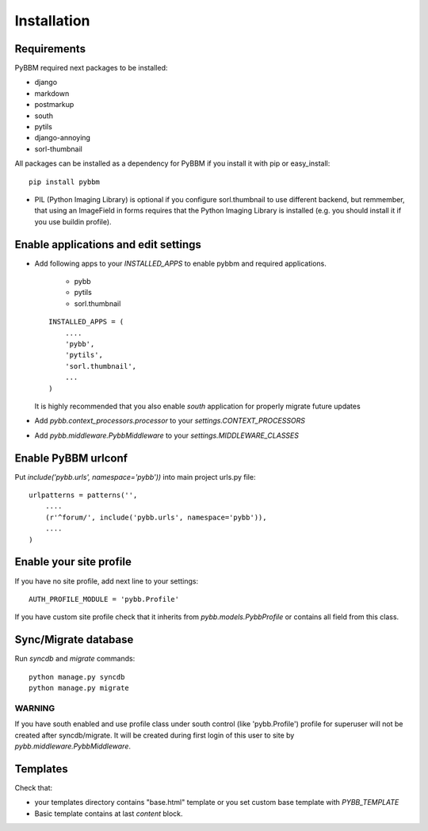 Installation
============

Requirements
------------

PyBBM required next packages to be installed:

* django
* markdown
* postmarkup
* south
* pytils
* django-annoying
* sorl-thumbnail

All packages can be installed as a dependency for PyBBM if you install it with pip or easy_install::

    pip install pybbm

* PIL (Python Imaging Library) is optional if you configure sorl.thumbnail to use different backend,
  but remmember, that using an ImageField in forms requires that the Python Imaging Library is
  installed (e.g. you should install it if you use buildin profile).

Enable applications and edit settings
-------------------------------------

* Add following apps to your `INSTALLED_APPS` to enable pybbm and required applications.

    * pybb
    * pytils
    * sorl.thumbnail

  ::

    INSTALLED_APPS = (
        ....
        'pybb',
        'pytils',
        'sorl.thumbnail',
        ...
    )

  It is highly recommended that you also enable `south` application for properly
  migrate future updates

* Add `pybb.context_processors.processor` to your `settings.CONTEXT_PROCESSORS`
* Add `pybb.middleware.PybbMiddleware` to your `settings.MIDDLEWARE_CLASSES`

Enable PyBBM urlconf
--------------------

Put `include('pybb.urls', namespace='pybb'))` into main project urls.py file::

    urlpatterns = patterns('',
        ....
        (r'^forum/', include('pybb.urls', namespace='pybb')),
        ....
    )

Enable your site profile
------------------------

If you have no site profile, add next line to your settings::

    AUTH_PROFILE_MODULE = 'pybb.Profile'

If you have custom site profile check that it inherits from `pybb.models.PybbProfile` or
contains all field from this class.

Sync/Migrate database
---------------------

Run `syncdb` and `migrate` commands::

    python manage.py syncdb
    python manage.py migrate

WARNING
'''''''

If you have south enabled and use profile class under south control (like 'pybb.Profile')
profile for superuser will not be created after syncdb/migrate. It will be created during
first login of this user to site by `pybb.middleware.PybbMiddleware`.

Templates
---------

Check that:

* your templates directory contains "base.html" template or you
  set custom base template with `PYBB_TEMPLATE`

* Basic template contains at last `content` block.

